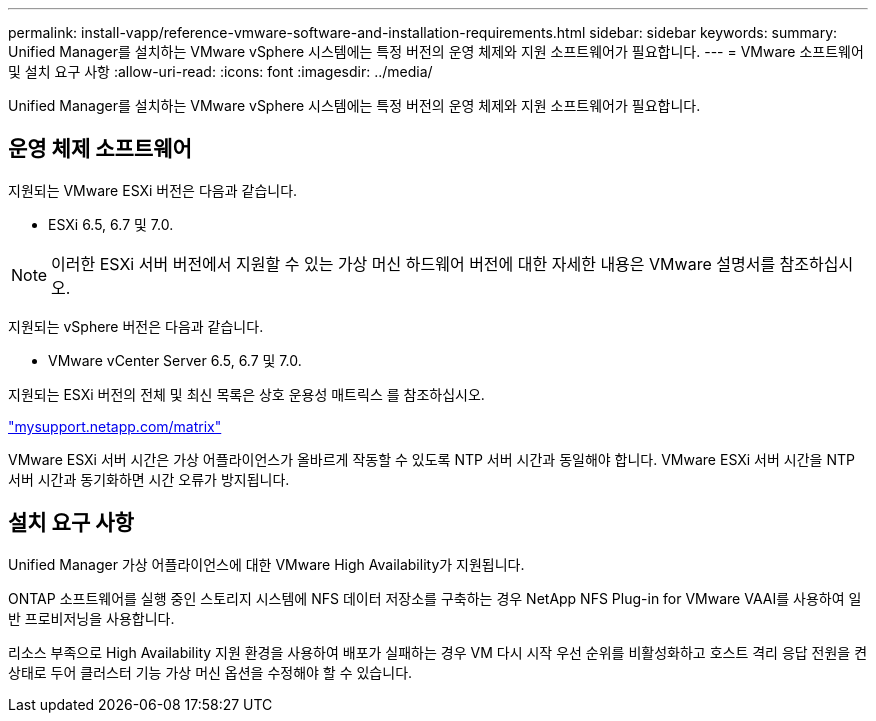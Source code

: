 ---
permalink: install-vapp/reference-vmware-software-and-installation-requirements.html 
sidebar: sidebar 
keywords:  
summary: Unified Manager를 설치하는 VMware vSphere 시스템에는 특정 버전의 운영 체제와 지원 소프트웨어가 필요합니다. 
---
= VMware 소프트웨어 및 설치 요구 사항
:allow-uri-read: 
:icons: font
:imagesdir: ../media/


[role="lead"]
Unified Manager를 설치하는 VMware vSphere 시스템에는 특정 버전의 운영 체제와 지원 소프트웨어가 필요합니다.



== 운영 체제 소프트웨어

지원되는 VMware ESXi 버전은 다음과 같습니다.

* ESXi 6.5, 6.7 및 7.0.


[NOTE]
====
이러한 ESXi 서버 버전에서 지원할 수 있는 가상 머신 하드웨어 버전에 대한 자세한 내용은 VMware 설명서를 참조하십시오.

====
지원되는 vSphere 버전은 다음과 같습니다.

* VMware vCenter Server 6.5, 6.7 및 7.0.


지원되는 ESXi 버전의 전체 및 최신 목록은 상호 운용성 매트릭스 를 참조하십시오.

http://mysupport.netapp.com/matrix["mysupport.netapp.com/matrix"]

VMware ESXi 서버 시간은 가상 어플라이언스가 올바르게 작동할 수 있도록 NTP 서버 시간과 동일해야 합니다. VMware ESXi 서버 시간을 NTP 서버 시간과 동기화하면 시간 오류가 방지됩니다.



== 설치 요구 사항

Unified Manager 가상 어플라이언스에 대한 VMware High Availability가 지원됩니다.

ONTAP 소프트웨어를 실행 중인 스토리지 시스템에 NFS 데이터 저장소를 구축하는 경우 NetApp NFS Plug-in for VMware VAAI를 사용하여 일반 프로비저닝을 사용합니다.

리소스 부족으로 High Availability 지원 환경을 사용하여 배포가 실패하는 경우 VM 다시 시작 우선 순위를 비활성화하고 호스트 격리 응답 전원을 켠 상태로 두어 클러스터 기능 가상 머신 옵션을 수정해야 할 수 있습니다.
